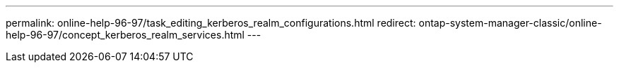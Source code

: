 ---
permalink: online-help-96-97/task_editing_kerberos_realm_configurations.html
redirect: ontap-system-manager-classic/online-help-96-97/concept_kerberos_realm_services.html
---
